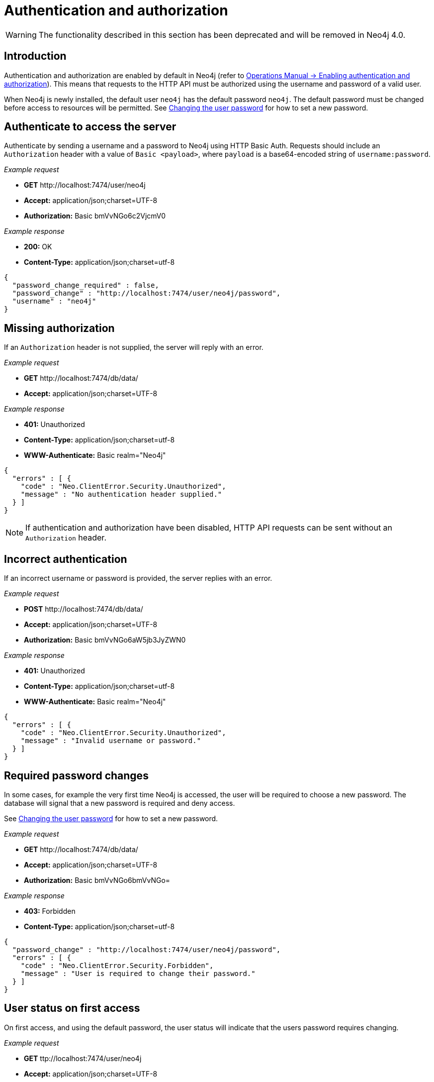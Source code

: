 :description: This section describes the authentication and authorization required to use the HTTP API.

[[http-api-security]]
= Authentication and authorization

[WARNING]
====
The functionality described in this section has been deprecated and will be removed in Neo4j 4.0.
====


[[http-api-security-introduction]]
[role=deprecated]
== Introduction

Authentication and authorization are enabled by default in Neo4j (refer to xref:3.5@operations-manual:ROOT:authentication-authorization/enable/index.adoc[Operations Manual -> Enabling authentication and authorization]).
This means that requests to the HTTP API must be authorized using the username and password of a valid user.

When Neo4j is newly installed, the default user `neo4j` has the default password `neo4j`.
The default password must be changed before access to resources will be permitted.
See xref::security/index.adoc#http-api-changing-the-user-password[Changing the user password] for how to set a new password.


[[http-api-authenticate-to-access-the-server]]
[role=deprecated]
== Authenticate to access the server

Authenticate by sending a username and a password to Neo4j using HTTP Basic Auth.
Requests should include an `Authorization` header with a value of `Basic <payload>`, where `payload` is a base64-encoded string of `username:password`.

_Example request_

* *+GET+* +http://localhost:7474/user/neo4j+
* *+Accept:+* +application/json;charset=UTF-8+
* *+Authorization:+* +Basic bmVvNGo6c2VjcmV0+

_Example response_

* *+200:+* +OK+
* *+Content-Type:+* +application/json;charset=utf-8+

[source, JSON, role="nocopy"]
----
{
  "password_change_required" : false,
  "password_change" : "http://localhost:7474/user/neo4j/password",
  "username" : "neo4j"
}
----



[[http-api-missing-authorization]]
[role=deprecated]
== Missing authorization

If an `Authorization` header is not supplied, the server will reply with an error.

_Example request_

* *+GET+*  +http://localhost:7474/db/data/+
* *+Accept:+* +application/json;charset=UTF-8+

_Example response_

* *+401:+* +Unauthorized+
* *+Content-Type:+* +application/json;charset=utf-8+
* *+WWW-Authenticate:+* +Basic realm="Neo4j"+

[source, JSON, role="nocopy"]
----
{
  "errors" : [ {
    "code" : "Neo.ClientError.Security.Unauthorized",
    "message" : "No authentication header supplied."
  } ]
}
----

[NOTE]
====
If authentication and authorization have been disabled, HTTP API requests can be sent without an `Authorization` header.
====


[[http-api-incorrect-authentication]]
[role=deprecated]
== Incorrect authentication

If an incorrect username or password is provided, the server replies with an error.

_Example request_

* *+POST+*  +http://localhost:7474/db/data/+
* *+Accept:+* +application/json;charset=UTF-8+
* *+Authorization:+* +Basic bmVvNGo6aW5jb3JyZWN0+

_Example response_

* *+401:+* +Unauthorized+
* *+Content-Type:+* +application/json;charset=utf-8+
* *+WWW-Authenticate:+* +Basic realm="Neo4j"+

[source, JSON, role="nocopy"]
----
{
  "errors" : [ {
    "code" : "Neo.ClientError.Security.Unauthorized",
    "message" : "Invalid username or password."
  } ]
}
----


[[http-api-required-password-changes]]
[role=deprecated]
== Required password changes


In some cases, for example the very first time Neo4j is accessed, the user will be required to choose a new password.
The database will signal that a new password is required and deny access.

See xref::security/index.adoc#http-api-changing-the-user-password[Changing the user password] for how to set a new password.


_Example request_

* *+GET+*  +http://localhost:7474/db/data/+
* *+Accept:+* +application/json;charset=UTF-8+
* *+Authorization:+* +Basic bmVvNGo6bmVvNGo=+

_Example response_

* *+403:+* +Forbidden+
* *+Content-Type:+* +application/json;charset=utf-8+

[source, JSON, role="nocopy"]
----
{
  "password_change" : "http://localhost:7474/user/neo4j/password",
  "errors" : [ {
    "code" : "Neo.ClientError.Security.Forbidden",
    "message" : "User is required to change their password."
  } ]
}
----


[[http-api-user-status-on-first-access]]
[role=deprecated]
== User status on first access

On first access, and using the default password, the user status will indicate that the users password requires changing.

_Example request_

* *+GET+*  +ttp://localhost:7474/user/neo4j+
* *+Accept:+* +application/json;charset=UTF-8+
* *+Authorization:+* +Basic bmVvNGo6bmVvNGo=+

_Example response_

* *+200:+* +OK+
* *+Content-Type:+* +application/json;charset=utf-8+

[source, JSON, role="nocopy"]
----
{
  "password_change_required" : true,
  "password_change" : "http://localhost:7474/user/neo4j/password",
  "username" : "neo4j"
}
----


[[http-api-user-status]]
[role=deprecated]
== User status

Given that you know the current password, you can ask the server for the user status.

_Example request_

* *+GET+*  +http://localhost:7474/user/neo4j+
* *+Accept:+* +application/json;charset=UTF-8+
* *+Authorization:+* +Basic bmVvNGo6c2VjcmV0+

_Example response_

* *+200:+* +OK+
* *+Content-Type:+* +application/json;charset=utf-8+

[source, JSON, role="nocopy"]
----
{
  "password_change_required" : false,
  "password_change" : "http://localhost:7474/user/neo4j/password",
  "username" : "neo4j"
}
----


[[http-api-changing-the-user-password]]
[role=deprecated]
== Changing the user password

Given that you know the current password for a user, you can ask the server to change that user's password.
You can choose any password as long as it is different from the current password.

_Example request_

* *+POST+*  +http://localhost:7474/user/neo4j/password+
* *+Accept:+* +application/json;charset=UTF-8+
* *+Authorization:+* +Basic bmVvNGo6bmVvNGo=+
* *+Content-Type:+* +application/json;charset=UTF-8+

[source, JSON, role="nocopy"]
----
{
  "password" : "secret"
}
----

_Example response_

* *+200:+* +OK+

